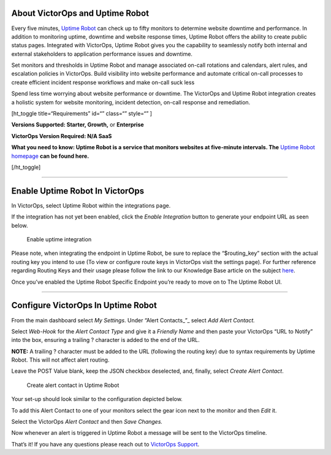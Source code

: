 About VictorOps and Uptime Robot
--------------------------------

Every five minutes, `Uptime Robot <https://uptimerobot.com/>`__ can
check up to fifty monitors to determine website downtime and
performance. In addition to monitoring uptime, downtime and website
response times, Uptime Robot offers the ability to create public status
pages. Integrated with VictorOps, Uptime Robot gives you the capability
to seamlessly notify both internal and external stakeholders to
application performance issues and downtime.

Set monitors and thresholds in Uptime Robot and manage associated
on-call rotations and calendars, alert rules, and escalation policies in
VictorOps. Build visibility into website performance and automate
critical on-call processes to create efficient incident response
workflows and make on-call suck less

Spend less time worrying about website performance or downtime. The
VictorOps and Uptime Robot integration creates a holistic system for
website monitoring, incident detection, on-call response and
remediation.

[ht_toggle title=“Requirements” id=“” class=“” style=“” ]

**Versions Supported: Starter, Growth,** or **Enterprise** 

**VictorOps Version Required: N/A SaaS**

**What you need to know: Uptime Robot is a service that monitors
websites at five-minute intervals. The** `Uptime Robot
homepage <https://uptimerobot.com/>`__ **can be found here.**

[/ht_toggle]

--------------

**Enable Uptime Robot In VictorOps**
------------------------------------

In VictorOps, select Uptime Robot within the integrations page.

If the integration has not yet been enabled, click the *Enable
Integration* button to generate your endpoint URL as seen below.

.. figure:: images/uptimerobot-integration-enabled.png
   :alt: Enable uptime integration

   Enable uptime integration

Please note, when integrating the endpoint in Uptime Robot, be sure to
replace the “$routing_key” section with the actual routing key you
intend to use (To view or configure route keys in VictorOps visit the
settings page). For further reference regarding Routing Keys and their
usage please follow the link to our Knowledge Base article on the
subject `here <https://help.victorops.com/knowledge-base/routing-keys/>`__.

Once you’ve enabled the Uptime Robot Specific Endpoint you’re ready to
move on to The Uptime Robot UI.

--------------

**Configure VictorOps In Uptime Robot**
---------------------------------------

From the main dashboard select *My Settings*. Under “Alert
Contacts\_”\_ select *Add Alert Contact.*

.. image:: images/Add-Alert-Contact.png

Select *Web-Hook* for the *Alert Contact Type* and give it a *Friendly
Name* and then paste your VictorOps “URL to Notify” into the box,
ensuring a trailing ? character is added to the end of the URL.

**NOTE:** A trailing ? character must be added to the URL (following the
routing key) due to syntax requirements by Uptime Robot. This will not
affect alert routing.

Leave the POST Value blank, keep the JSON checkbox deselected, and,
finally, select *Create Alert Contact*.

.. figure:: images/uptime-robot-new-alert-contact-webhook.png
   :alt: Create alert contact in Uptime Robot

   Create alert contact in Uptime Robot

Your set-up should look similar to the configuration depicted below.

.. image:: images/Details-for-new-alert-contact.png

To add this Alert Contact to one of your monitors select the gear icon
next to the monitor and then *Edit* it.

.. image:: images/Edit-the-monitor.png

Select the VictorOps *Alert Contact* and then *Save Changes.*

.. image:: images/add-victorops-to-the-alerting.png

Now whenever an alert is triggered in Uptime Robot a message will be
sent to the VictorOps timeline.

That’s it! If you have any questions please reach out to `VictorOps
Support <mailto:Support@victorops.com?Subject=UptimeRobot%20VictorOps%20Integration>`__.
